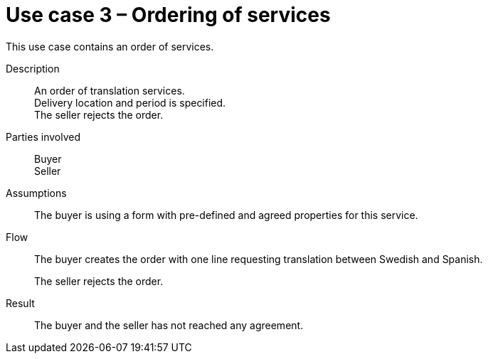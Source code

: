 = Use case 3 – Ordering of services

This use case contains an order of services.

****

Description::
An order of translation services. +
Delivery location and period is specified. +
The seller rejects the order.

Parties involved::
Buyer +
Seller

Assumptions::
The buyer is using a form with pre-defined and agreed properties for this service.

Flow::
The buyer creates the order with one line requesting translation between Swedish and Spanish.
+
The seller rejects the order.

Result::
The buyer and the seller has not reached any agreement.

****